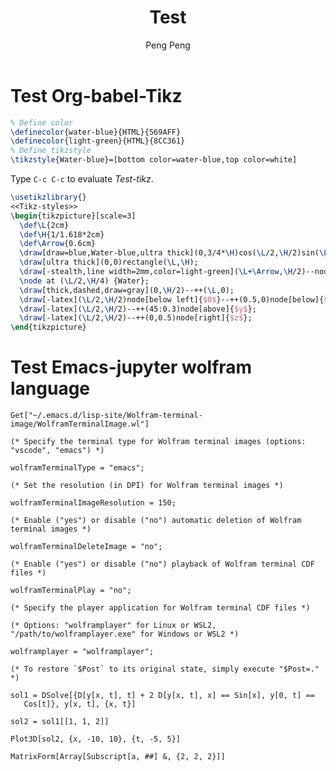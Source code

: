 #+Title: Test
#+Author: Peng Peng
#+Email: 211110103110@stu.just.edu.cn

* Test Org-babel-Tikz
#+name: Tikz-styles
#+begin_src latex :eval no
  % Define color
  \definecolor{water-blue}{HTML}{569AFF}
  \definecolor{light-green}{HTML}{8CC361}
  % Define tikzstyle
  \tikzstyle{Water-blue}=[bottom color=water-blue,top color=white]
#+end_src

Type ~C-c C-c~ to evaluate [[Test-tikz]].

#+name: Test-tikz
#+begin_src latex :file Test-tikz.png
  \usetikzlibrary{}
  <<Tikz-styles>>  
  \begin{tikzpicture}[scale=3]
    \def\L{2cm}
    \def\H{1/1.618*2cm}
    \def\Arrow{0.6cm}
    \draw[draw=blue,Water-blue,ultra thick](0,3/4*\H)cos(\L/2,\H/2)sin(\L,\H/4)--(\L,0)--(0,0)--cycle;
    \draw[ultra thick](0,0)rectangle(\L,\H);
    \draw[-stealth,line width=2mm,color=light-green](\L+\Arrow,\H/2)--node[above=4pt,black]{Excitation}++(-\Arrow,0);
    \node at (\L/2,\H/4) {Water};
    \draw[thick,dashed,draw=gray](0,\H/2)--++(\L,0);
    \draw[-latex](\L/2,\H/2)node[below left]{$O$}--++(0.5,0)node[below]{$x$};
    \draw[-latex](\L/2,\H/2)--++(45:0.3)node[above]{$y$};
    \draw[-latex](\L/2,\H/2)--++(0,0.5)node[right]{$z$};
  \end{tikzpicture}
#+end_src

#+RESULTS: Test-tikz
[[file:Test-tikz.png]]

* Test Emacs-jupyter wolfram language
#+name: Wolfram-terminal-image
#+begin_src jupyter-Wolfram-Language :results silent
  Get["~/.emacs.d/lisp-site/Wolfram-terminal-image/WolframTerminalImage.wl"]

  (* Specify the terminal type for Wolfram terminal images (options: "vscode", "emacs") *)

  wolframTerminalType = "emacs";

  (* Set the resolution (in DPI) for Wolfram terminal images *)

  wolframTerminalImageResolution = 150;

  (* Enable ("yes") or disable ("no") automatic deletion of Wolfram terminal images *)

  wolframTerminalDeleteImage = "no";

  (* Enable ("yes") or disable ("no") playback of Wolfram terminal CDF files *)

  wolframTerminalPlay = "no";

  (* Specify the player application for Wolfram terminal CDF files *)

  (* Options: "wolframplayer" for Linux or WSL2, "/path/to/wolframplayer.exe" for Windows or WSL2 *)

  wolframplayer = "wolframplayer";

  (* To restore `$Post` to its original state, simply execute "$Post=." *)
#+end_src

#+name: Wolfram-test
#+begin_src jupyter-Wolfram-Language
  sol1 = DSolve[{D[y[x, t], t] + 2 D[y[x, t], x] == Sin[x], y[0, t] == 
     Cos[t]}, y[x, t], {x, t}]

  sol2 = sol1[[1, 1, 2]]

  Plot3D[sol2, {x, -10, 10}, {t, -5, 5}]  

  MatrixForm[Array[Subscript[a, ##] &, {2, 2, 2}]]
#+end_src

#+RESULTS: Wolfram-test
:results:
\begin{equation*}
\left\{\left\{y(x,t)\to \frac{1}{2} \left(2 \cos
    \left(t-\frac{x}{2}\right)-\cos (x)+1\right)\right\}\right\}
\end{equation*}
\begin{equation*}
\frac{1}{2} \left(2 \cos \left(t-\frac{x}{2}\right)-\cos (x)+1\right)
\end{equation*}
[[file:tmp/wolfram/wolfram-06edf7bf-079e-40b0-8707-5fabdcac4d6a.png]]
\begin{equation*}
\left(
\begin{array}{cc}
 \left(
\begin{array}{c}
 a_{1,1,1} \\
 a_{1,1,2} \\
\end{array}
\right) & \left(
\begin{array}{c}
 a_{1,2,1} \\
 a_{1,2,2} \\
\end{array}
\right) \\
 \left(
\begin{array}{c}
 a_{2,1,1} \\
 a_{2,1,2} \\
\end{array}
\right) & \left(
\begin{array}{c}
 a_{2,2,1} \\
 a_{2,2,2} \\
\end{array}
\right) \\
\end{array}
\right)
\end{equation*}
:end:

